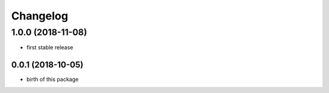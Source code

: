 Changelog
=========


1.0.0 (2018-11-08)
__________________

* first stable release


0.0.1 (2018-10-05)
------------------

* birth of this package

